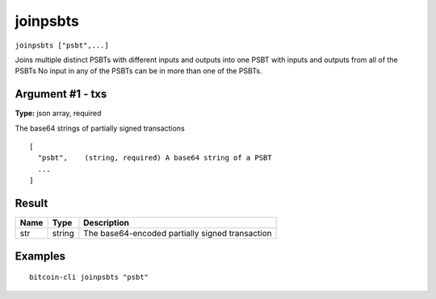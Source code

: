 .. This file is licensed under the MIT License (MIT) available on
   http://opensource.org/licenses/MIT.

joinpsbts
=========

``joinpsbts ["psbt",...]``

Joins multiple distinct PSBTs with different inputs and outputs into one PSBT with inputs and outputs from all of the PSBTs
No input in any of the PSBTs can be in more than one of the PSBTs.

Argument #1 - txs
~~~~~~~~~~~~~~~~~

**Type:** json array, required

The base64 strings of partially signed transactions

::

     [
       "psbt",    (string, required) A base64 string of a PSBT
       ...
     ]

Result
~~~~~~

.. list-table::
   :header-rows: 1

   * - Name
     - Type
     - Description
   * - str
     - string
     - The base64-encoded partially signed transaction

Examples
~~~~~~~~


.. highlight:: shell

::

  bitcoin-cli joinpsbts "psbt"

